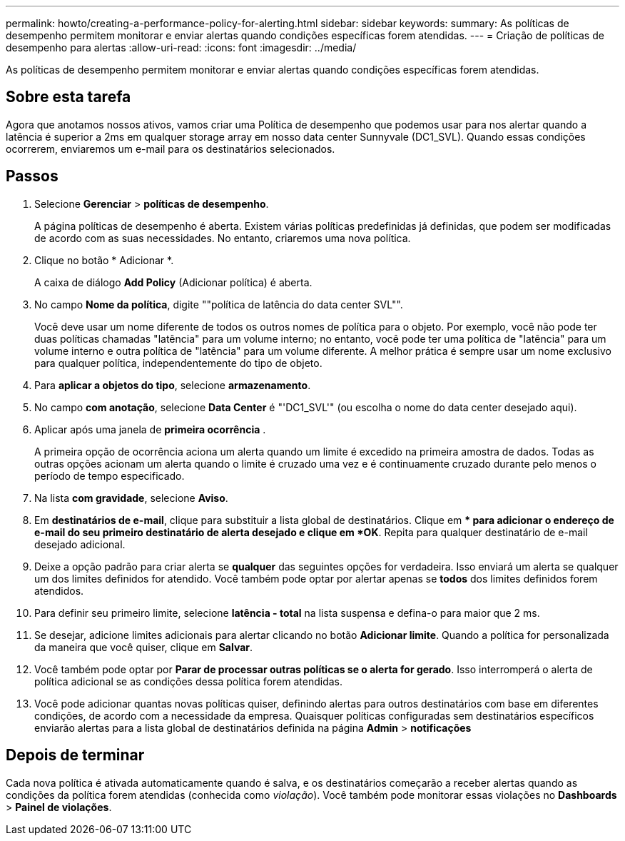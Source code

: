 ---
permalink: howto/creating-a-performance-policy-for-alerting.html 
sidebar: sidebar 
keywords:  
summary: As políticas de desempenho permitem monitorar e enviar alertas quando condições específicas forem atendidas. 
---
= Criação de políticas de desempenho para alertas
:allow-uri-read: 
:icons: font
:imagesdir: ../media/


[role="lead"]
As políticas de desempenho permitem monitorar e enviar alertas quando condições específicas forem atendidas.



== Sobre esta tarefa

Agora que anotamos nossos ativos, vamos criar uma Política de desempenho que podemos usar para nos alertar quando a latência é superior a 2ms em qualquer storage array em nosso data center Sunnyvale (DC1_SVL). Quando essas condições ocorrerem, enviaremos um e-mail para os destinatários selecionados.



== Passos

. Selecione *Gerenciar* > *políticas de desempenho*.
+
A página políticas de desempenho é aberta. Existem várias políticas predefinidas já definidas, que podem ser modificadas de acordo com as suas necessidades. No entanto, criaremos uma nova política.

. Clique no botão * Adicionar *.
+
A caixa de diálogo *Add Policy* (Adicionar política) é aberta.

. No campo *Nome da política*, digite ""política de latência do data center SVL"".
+
Você deve usar um nome diferente de todos os outros nomes de política para o objeto. Por exemplo, você não pode ter duas políticas chamadas "latência" para um volume interno; no entanto, você pode ter uma política de "latência" para um volume interno e outra política de "latência" para um volume diferente. A melhor prática é sempre usar um nome exclusivo para qualquer política, independentemente do tipo de objeto.

. Para *aplicar a objetos do tipo*, selecione *armazenamento*.
. No campo *com anotação*, selecione *Data Center* é "'DC1_SVL'" (ou escolha o nome do data center desejado aqui).
. Aplicar após uma janela de *primeira ocorrência* .
+
A primeira opção de ocorrência aciona um alerta quando um limite é excedido na primeira amostra de dados. Todas as outras opções acionam um alerta quando o limite é cruzado uma vez e é continuamente cruzado durante pelo menos o período de tempo especificado.

. Na lista *com gravidade*, selecione *Aviso*.
. Em *destinatários de e-mail*, clique para substituir a lista global de destinatários. Clique em ** para adicionar o endereço de e-mail do seu primeiro destinatário de alerta desejado e clique em *OK*. Repita para qualquer destinatário de e-mail desejado adicional.
. Deixe a opção padrão para criar alerta se *qualquer* das seguintes opções for verdadeira. Isso enviará um alerta se qualquer um dos limites definidos for atendido. Você também pode optar por alertar apenas se *todos* dos limites definidos forem atendidos.
. Para definir seu primeiro limite, selecione *latência - total* na lista suspensa e defina-o para maior que 2 ms.
. Se desejar, adicione limites adicionais para alertar clicando no botão *Adicionar limite*. Quando a política for personalizada da maneira que você quiser, clique em *Salvar*.
. Você também pode optar por *Parar de processar outras políticas se o alerta for gerado*. Isso interromperá o alerta de política adicional se as condições dessa política forem atendidas.
. Você pode adicionar quantas novas políticas quiser, definindo alertas para outros destinatários com base em diferentes condições, de acordo com a necessidade da empresa. Quaisquer políticas configuradas sem destinatários específicos enviarão alertas para a lista global de destinatários definida na página *Admin* > *notificações*




== Depois de terminar

Cada nova política é ativada automaticamente quando é salva, e os destinatários começarão a receber alertas quando as condições da política forem atendidas (conhecida como _violação_). Você também pode monitorar essas violações no *Dashboards* > *Painel de violações*.
